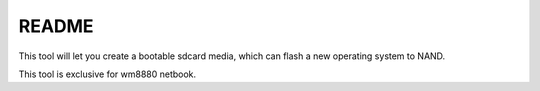 README
======

This tool will let you create a bootable sdcard media, which
can flash a new operating system to NAND.

This tool is exclusive for wm8880 netbook.



